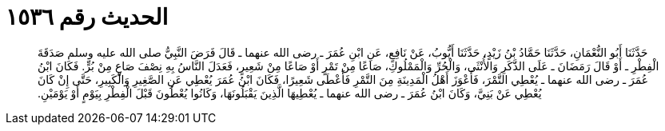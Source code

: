
= الحديث رقم ١٥٣٦

[quote.hadith]
حَدَّثَنَا أَبُو النُّعْمَانِ، حَدَّثَنَا حَمَّادُ بْنُ زَيْدٍ، حَدَّثَنَا أَيُّوبُ، عَنْ نَافِعٍ، عَنِ ابْنِ عُمَرَ ـ رضى الله عنهما ـ قَالَ فَرَضَ النَّبِيُّ صلى الله عليه وسلم صَدَقَةَ الْفِطْرِ ـ أَوْ قَالَ رَمَضَانَ ـ عَلَى الذَّكَرِ وَالأُنْثَى، وَالْحُرِّ وَالْمَمْلُوكِ، صَاعًا مِنْ تَمْرٍ أَوْ صَاعًا مِنْ شَعِيرٍ، فَعَدَلَ النَّاسُ بِهِ نِصْفَ صَاعٍ مِنْ بُرٍّ‏.‏ فَكَانَ ابْنُ عُمَرَ ـ رضى الله عنهما ـ يُعْطِي التَّمْرَ، فَأَعْوَزَ أَهْلُ الْمَدِينَةِ مِنَ التَّمْرِ فَأَعْطَى شَعِيرًا، فَكَانَ ابْنُ عُمَرَ يُعْطِي عَنِ الصَّغِيرِ وَالْكَبِيرِ، حَتَّى إِنْ كَانَ يُعْطِي عَنْ بَنِيَّ، وَكَانَ ابْنُ عُمَرَ ـ رضى الله عنهما ـ يُعْطِيهَا الَّذِينَ يَقْبَلُونَهَا، وَكَانُوا يُعْطُونَ قَبْلَ الْفِطْرِ بِيَوْمٍ أَوْ يَوْمَيْنِ‏.‏